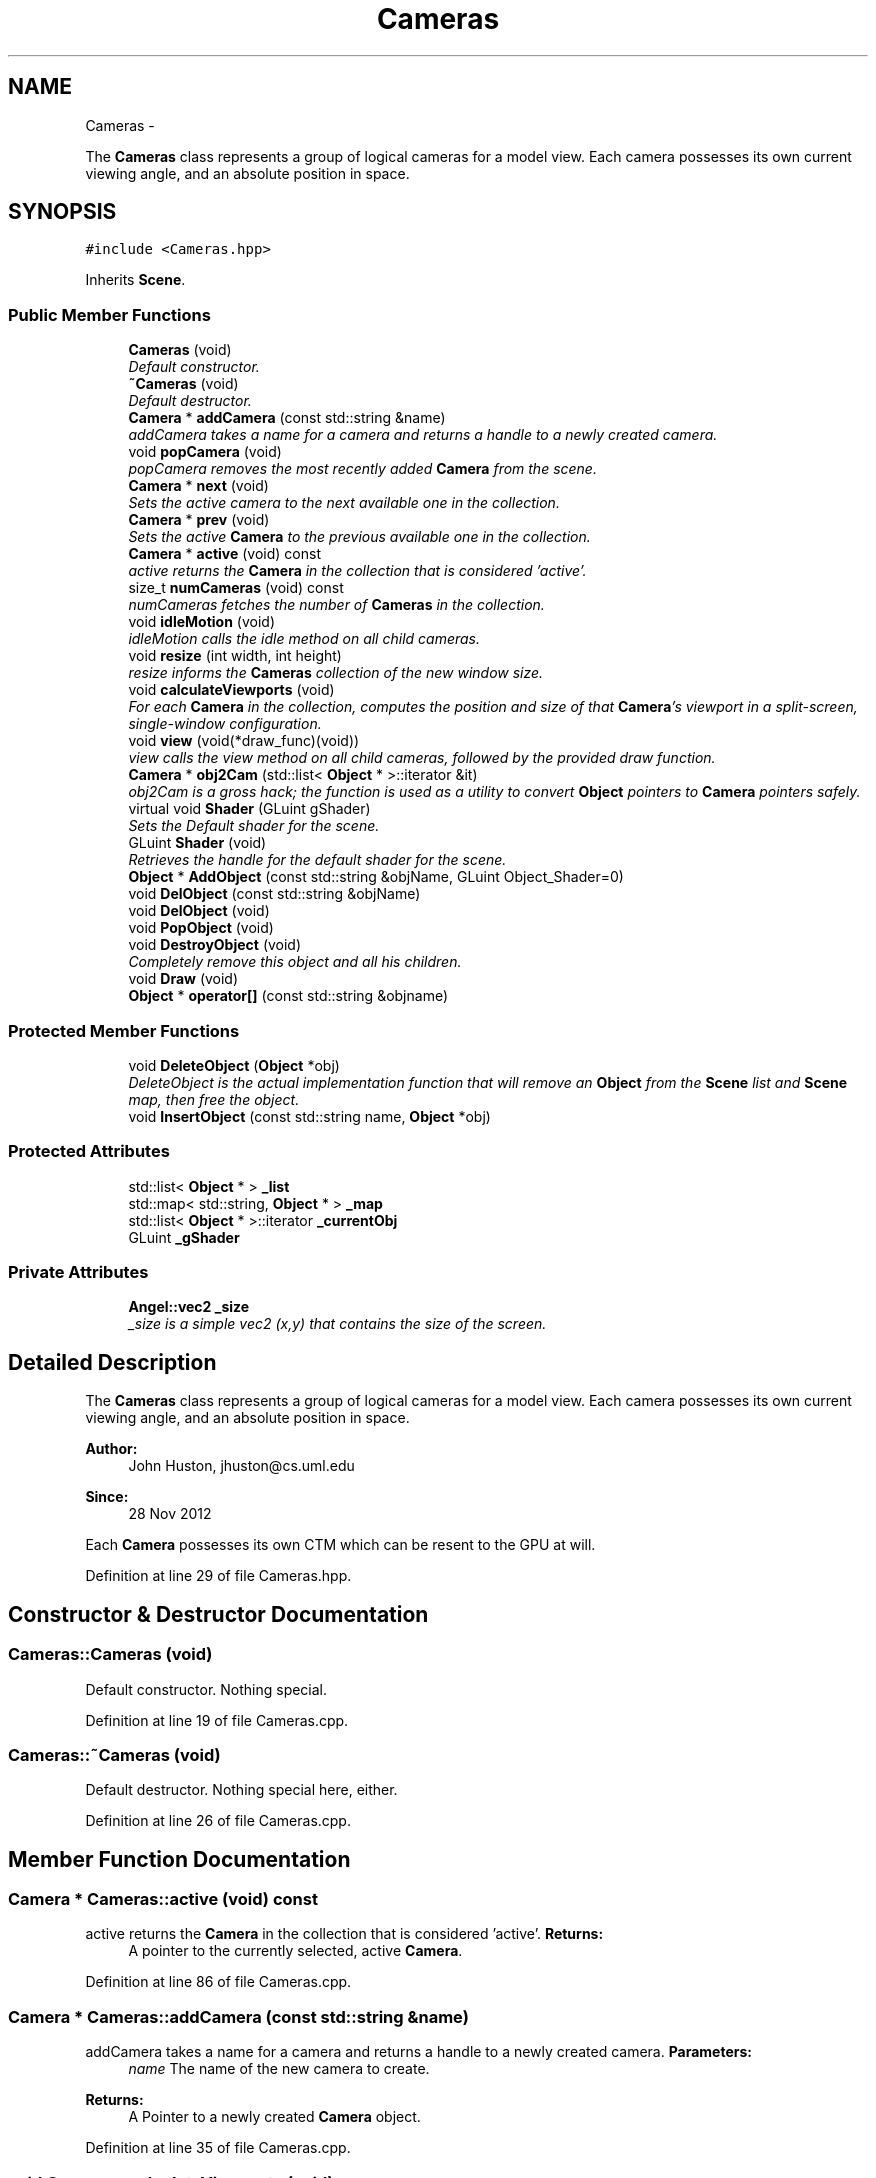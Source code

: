 .TH "Cameras" 3 "Fri Mar 15 2013" "Version 31337" "HyperGrafx" \" -*- nroff -*-
.ad l
.nh
.SH NAME
Cameras \- 
.PP
The \fBCameras\fP class represents a group of logical cameras for a model view\&. Each camera possesses its own current viewing angle, and an absolute position in space\&.  

.SH SYNOPSIS
.br
.PP
.PP
\fC#include <Cameras\&.hpp>\fP
.PP
Inherits \fBScene\fP\&.
.SS "Public Member Functions"

.in +1c
.ti -1c
.RI "\fBCameras\fP (void)"
.br
.RI "\fIDefault constructor\&. \fP"
.ti -1c
.RI "\fB~Cameras\fP (void)"
.br
.RI "\fIDefault destructor\&. \fP"
.ti -1c
.RI "\fBCamera\fP * \fBaddCamera\fP (const std::string &name)"
.br
.RI "\fIaddCamera takes a name for a camera and returns a handle to a newly created camera\&. \fP"
.ti -1c
.RI "void \fBpopCamera\fP (void)"
.br
.RI "\fIpopCamera removes the most recently added \fBCamera\fP from the scene\&. \fP"
.ti -1c
.RI "\fBCamera\fP * \fBnext\fP (void)"
.br
.RI "\fISets the active camera to the next available one in the collection\&. \fP"
.ti -1c
.RI "\fBCamera\fP * \fBprev\fP (void)"
.br
.RI "\fISets the active \fBCamera\fP to the previous available one in the collection\&. \fP"
.ti -1c
.RI "\fBCamera\fP * \fBactive\fP (void) const "
.br
.RI "\fIactive returns the \fBCamera\fP in the collection that is considered 'active'\&. \fP"
.ti -1c
.RI "size_t \fBnumCameras\fP (void) const "
.br
.RI "\fInumCameras fetches the number of \fBCameras\fP in the collection\&. \fP"
.ti -1c
.RI "void \fBidleMotion\fP (void)"
.br
.RI "\fIidleMotion calls the idle method on all child cameras\&. \fP"
.ti -1c
.RI "void \fBresize\fP (int width, int height)"
.br
.RI "\fIresize informs the \fBCameras\fP collection of the new window size\&. \fP"
.ti -1c
.RI "void \fBcalculateViewports\fP (void)"
.br
.RI "\fIFor each \fBCamera\fP in the collection, computes the position and size of that \fBCamera\fP's viewport in a split-screen, single-window configuration\&. \fP"
.ti -1c
.RI "void \fBview\fP (void(*draw_func)(void))"
.br
.RI "\fIview calls the view method on all child cameras, followed by the provided draw function\&. \fP"
.ti -1c
.RI "\fBCamera\fP * \fBobj2Cam\fP (std::list< \fBObject\fP * >::iterator &it)"
.br
.RI "\fIobj2Cam is a gross hack; the function is used as a utility to convert \fBObject\fP pointers to \fBCamera\fP pointers safely\&. \fP"
.ti -1c
.RI "virtual void \fBShader\fP (GLuint gShader)"
.br
.RI "\fISets the Default shader for the scene\&. \fP"
.ti -1c
.RI "GLuint \fBShader\fP (void)"
.br
.RI "\fIRetrieves the handle for the default shader for the scene\&. \fP"
.ti -1c
.RI "\fBObject\fP * \fBAddObject\fP (const std::string &objName, GLuint Object_Shader=0)"
.br
.ti -1c
.RI "void \fBDelObject\fP (const std::string &objName)"
.br
.ti -1c
.RI "void \fBDelObject\fP (void)"
.br
.ti -1c
.RI "void \fBPopObject\fP (void)"
.br
.ti -1c
.RI "void \fBDestroyObject\fP (void)"
.br
.RI "\fICompletely remove this object and all his children\&. \fP"
.ti -1c
.RI "void \fBDraw\fP (void)"
.br
.ti -1c
.RI "\fBObject\fP * \fBoperator[]\fP (const std::string &objname)"
.br
.in -1c
.SS "Protected Member Functions"

.in +1c
.ti -1c
.RI "void \fBDeleteObject\fP (\fBObject\fP *obj)"
.br
.RI "\fIDeleteObject is the actual implementation function that will remove an \fBObject\fP from the \fBScene\fP list and \fBScene\fP map, then free the object\&. \fP"
.ti -1c
.RI "void \fBInsertObject\fP (const std::string name, \fBObject\fP *obj)"
.br
.in -1c
.SS "Protected Attributes"

.in +1c
.ti -1c
.RI "std::list< \fBObject\fP * > \fB_list\fP"
.br
.ti -1c
.RI "std::map< std::string, \fBObject\fP * > \fB_map\fP"
.br
.ti -1c
.RI "std::list< \fBObject\fP * >::iterator \fB_currentObj\fP"
.br
.ti -1c
.RI "GLuint \fB_gShader\fP"
.br
.in -1c
.SS "Private Attributes"

.in +1c
.ti -1c
.RI "\fBAngel::vec2\fP \fB_size\fP"
.br
.RI "\fI_size is a simple vec2 (x,y) that contains the size of the screen\&. \fP"
.in -1c
.SH "Detailed Description"
.PP 
The \fBCameras\fP class represents a group of logical cameras for a model view\&. Each camera possesses its own current viewing angle, and an absolute position in space\&. 

\fBAuthor:\fP
.RS 4
John Huston, jhuston@cs.uml.edu 
.RE
.PP
\fBSince:\fP
.RS 4
28 Nov 2012
.RE
.PP
Each \fBCamera\fP possesses its own CTM which can be resent to the GPU at will\&. 
.PP
Definition at line 29 of file Cameras\&.hpp\&.
.SH "Constructor & Destructor Documentation"
.PP 
.SS "Cameras::Cameras (void)"

.PP
Default constructor\&. Nothing special\&. 
.PP
Definition at line 19 of file Cameras\&.cpp\&.
.SS "Cameras::~Cameras (void)"

.PP
Default destructor\&. Nothing special here, either\&. 
.PP
Definition at line 26 of file Cameras\&.cpp\&.
.SH "Member Function Documentation"
.PP 
.SS "\fBCamera\fP * Cameras::active (void) const"

.PP
active returns the \fBCamera\fP in the collection that is considered 'active'\&. \fBReturns:\fP
.RS 4
A pointer to the currently selected, active \fBCamera\fP\&. 
.RE
.PP

.PP
Definition at line 86 of file Cameras\&.cpp\&.
.SS "\fBCamera\fP * Cameras::addCamera (const std::string &name)"

.PP
addCamera takes a name for a camera and returns a handle to a newly created camera\&. \fBParameters:\fP
.RS 4
\fIname\fP The name of the new camera to create\&. 
.RE
.PP
\fBReturns:\fP
.RS 4
A Pointer to a newly created \fBCamera\fP object\&. 
.RE
.PP

.PP
Definition at line 35 of file Cameras\&.cpp\&.
.SS "void Cameras::calculateViewports (void)"

.PP
For each \fBCamera\fP in the collection, computes the position and size of that \fBCamera\fP's viewport in a split-screen, single-window configuration\&. The \fBCamera\fP object is updated with the new information\&.
.PP
\fBReturns:\fP
.RS 4
void\&.
.PP
void\&. 
.RE
.PP

.PP
Definition at line 141 of file Cameras\&.cpp\&.
.SS "void Scene::DeleteObject (\fBObject\fP *obj)\fC [protected]\fP, \fC [inherited]\fP"

.PP
DeleteObject is the actual implementation function that will remove an \fBObject\fP from the \fBScene\fP list and \fBScene\fP map, then free the object\&. \fBParameters:\fP
.RS 4
\fIobj\fP The pointer to the object to free\&. 
.RE
.PP

.PP
Definition at line 76 of file Scene\&.cpp\&.
.SS "void Cameras::idleMotion (void)"

.PP
idleMotion calls the idle method on all child cameras\&. Intended to be called during the \fBidle()\fP loop in GLUT\&.
.PP
\fBReturns:\fP
.RS 4
void\&. 
.RE
.PP

.PP
Definition at line 111 of file Cameras\&.cpp\&.
.SS "\fBCamera\fP * Cameras::next (void)"

.PP
Sets the active camera to the next available one in the collection\&. Sets the active \fBCamera\fP to the next available one in the collection\&.
.PP
\fBReturns:\fP
.RS 4
A pointer to the newly active \fBCamera\fP\&. 
.RE
.PP

.PP
Definition at line 64 of file Cameras\&.cpp\&.
.SS "size_t Cameras::numCameras (void) const"

.PP
numCameras fetches the number of \fBCameras\fP in the collection\&. \fBReturns:\fP
.RS 4
an unsigned integer, the number of \fBCameras\fP in the collection\&. 
.RE
.PP

.PP
Definition at line 101 of file Cameras\&.cpp\&.
.SS "\fBCamera\fP * Cameras::obj2Cam (std::list< \fBObject\fP * >::iterator &it)"

.PP
obj2Cam is a gross hack; the function is used as a utility to convert \fBObject\fP pointers to \fBCamera\fP pointers safely\&. FIXME: Refactor the inheritance here to make this less hacky\&.
.PP
\fBParameters:\fP
.RS 4
\fIit\fP A list<Object*> iterator that points to the \fBObject\fP\&.
.RE
.PP
\fBReturns:\fP
.RS 4
A pointer to a \fBCamera\fP object\&. 
.RE
.PP

.PP
Definition at line 249 of file Cameras\&.cpp\&.
.SS "void Cameras::popCamera (void)"

.PP
popCamera removes the most recently added \fBCamera\fP from the scene\&. \fBReturns:\fP
.RS 4
void\&. 
.RE
.PP

.PP
Definition at line 50 of file Cameras\&.cpp\&.
.SS "\fBCamera\fP * Cameras::prev (void)"

.PP
Sets the active \fBCamera\fP to the previous available one in the collection\&. \fBReturns:\fP
.RS 4
A pointer to the newly active \fBCamera\fP\&. 
.RE
.PP

.PP
Definition at line 75 of file Cameras\&.cpp\&.
.SS "void Cameras::resize (intwidth, intheight)"

.PP
resize informs the \fBCameras\fP collection of the new window size\&. Intended to be called from the GLUT main loop\&. This method also invokes \fBCameras::calculateViewports\fP\&.
.PP
\fBParameters:\fP
.RS 4
\fIwidth\fP The new window width\&. 
.br
\fIheight\fP The new window height\&.
.RE
.PP
\fBReturns:\fP
.RS 4
void\&. 
.RE
.PP

.PP
Definition at line 128 of file Cameras\&.cpp\&.
.SS "void Scene::Shader (GLuintgShader)\fC [virtual]\fP, \fC [inherited]\fP"

.PP
Sets the Default shader for the scene\&. In the context of inheritance by objects, This sets the shader to use to render the physical object\&.
.PP
\fBParameters:\fP
.RS 4
\fIgShader\fP The GLuint handle to the shader to use\&.
.RE
.PP
\fBReturns:\fP
.RS 4
void\&. 
.RE
.PP

.PP
Reimplemented in \fBObject\fP\&.
.PP
Definition at line 54 of file Scene\&.cpp\&.
.SS "GLuint Scene::Shader (void)\fC [inherited]\fP"

.PP
Retrieves the handle for the default shader for the scene\&. In the context of inheritance by objects, This retrieves the shader handle to use to draw the object\&.
.PP
\fBReturns:\fP
.RS 4
A GLuint handle to the shader program\&. 
.RE
.PP

.PP
Definition at line 66 of file Scene\&.cpp\&.
.SS "void Cameras::view (void(*)(void)draw_func)"

.PP
view calls the view method on all child cameras, followed by the provided draw function\&. Intended to be called during the \fBdisplay()\fP portion of the GLUT main loop\&.
.PP
\fBview()\fP is intended to 'set up' the object, but not actually draw it\&.
.PP
\fBParameters:\fP
.RS 4
\fIdraw_func\fP A pointer to a function that will actually draw the object\&. 
.RE
.PP

.PP
Definition at line 232 of file Cameras\&.cpp\&.

.SH "Author"
.PP 
Generated automatically by Doxygen for HyperGrafx from the source code\&.
